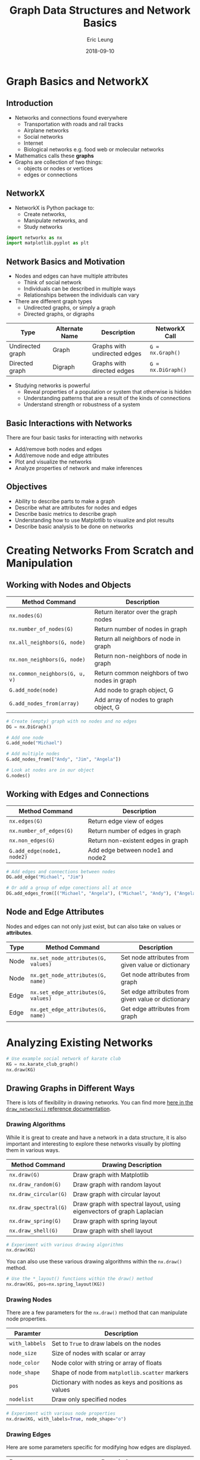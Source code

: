 #+TITLE: Graph Data Structures and Network Basics
#+AUTHOR: Eric Leung
#+DATE: 2018-09-10
#+STARTUP: entitiespretty

* Graph Basics and NetworkX

** Introduction

- Networks and connections found everywhere
  - Transportation with roads and rail tracks
  - Airplane networks
  - Social networks
  - Internet
  - Biological networks e.g. food web or molecular networks
- Mathematics calls these *graphs*
- Graphs are collection of two things:
  - objects or nodes or vertices
  - edges or connections

** NetworkX

- NetworkX is Python package to:
  - Create networks,
  - Manipulate networks, and
  - Study networks

#+BEGIN_SRC python
import networkx as nx
import matplotlib.pyplot as plt
#+END_SRC

** Network Basics and Motivation

- Nodes and edges can have multiple attributes
  - Think of social network
  - Individuals can be described in multiple ways
  - Relationships between the individuals can vary

- There are different graph types
  - Undirected graphs, or simply a graph
  - Directed graphs, or digraphs

| Type             | Alternate Name | Description                  | NetworkX Call      |
|------------------+----------------+------------------------------+--------------------|
| Undirected graph | Graph          | Graphs with undirected edges | ~G = nx.Graph()~   |
| Directed graph   | Digraph        | Graphs with directed edges   | ~G = nx.DiGraph()~ |

- Studying networks is powerful
  - Reveal properties of a population or system that otherwise is hidden
  - Understanding patterns that are a result of the kinds of connections
  - Understand strength or robustness of a system

** Basic Interactions with Networks

There are four basic tasks for interacting with networks

- Add/remove both nodes and edges
- Add/remove node and edge attributes
- Plot and visualize the networks
- Analyze properties of network and make inferences

** Objectives

- Ability to describe parts to make a graph
- Describe what are attributes for nodes and edges
- Describe basic metrics to describe graph
- Understanding how to use Matplotlib to visualize and plot results
- Describe basic analysis to be done on networks

* Creating Networks From Scratch and Manipulation

** Working with Nodes and Objects

| Method Command                 | Description                                   |
|--------------------------------+-----------------------------------------------|
| ~nx.nodes(G)~                  | Return iterator over the graph nodes          |
| ~nx.number_of_nodes(G)~        | Return number of nodes in graph               |
| ~nx.all_neighbors(G, node)~    | Return all neighbors of node in graph         |
| ~nx.non_neighbors(G, node)~    | Return non-neighbors of node in graph         |
| ~nx.common_neighbors(G, u, v)~ | Return common neighbors of two nodes in graph |
| ~G.add_node(node)~             | Add node to graph object, G                   |
| ~G.add_nodes_from(array)~      | Add array of nodes to graph object, G         |

#+BEGIN_SRC python
# Create (empty) graph with no nodes and no edges
DG = nx.DiGraph()

# Add one node
G.add_node("Michael")

# Add multiple nodes
G.add_nodes_from(["Andy", "Jim", "Angela"])

# Look at nodes are in our object
G.nodes()
#+END_SRC

** Working with Edges and Connections

| Method Command             | Description                        |
|----------------------------+------------------------------------|
| ~nx.edges(G)~              | Return edge view of edges          |
| ~nx.number_of_edges(G)~    | Return number of edges in graph    |
| ~nx.non_edges(G)~          | Return non-existent edges in graph |
| ~G.add_edge(node1, node2)~ | Add edge between node1 and node2   |

#+BEGIN_SRC python
# Add edges and connections between nodes
DG.add_edge("Michael", "Jim")

# Or add a group of edge conections all at once
DG.add_edges_from([("Michael", "Angela"), ("Michael", "Andy"), ("Angela", "Andy")])
#+END_SRC

** Node and Edge Attributes

Nodes and edges can not only just exist, but can also take on values or *attributes*.

| Type | Method Command                      | Description                                        |
|------+-------------------------------------+----------------------------------------------------|
| Node | ~nx.set_node_attributes(G, values)~ | Set node attributes from given value or dictionary |
| Node | ~nx.get_node_attributes(G, name)~   | Get node attributes from graph                     |
| Edge | ~nx.set_edge_attributes(G, values)~ | Set edge attributes from given value or dictionary |
| Edge | ~nx.get_edge_attributes(G, name)~   | Get edge attributes from graph                     |

* Analyzing Existing Networks

#+BEGIN_SRC python
  # Use example social network of karate club
  KG = nx.karate_club_graph()
  nx.draw(KG)
#+END_SRC

** Drawing Graphs in Different Ways

There is lots of flexibility in drawing networks. You can find more
[[https://networkx.github.io/documentation/networkx-1.10/reference/generated/networkx.drawing.nx_pylab.draw_networkx.html#networkx.drawing.nx_pylab.draw_networkx][here in the ~draw_networkx()~ reference documentation]].

*** Drawing Algorithms

While it is great to create and have a network in a data structure, it is also
important and interesting to explore these networks visually by plotting them
in various ways.

| Method Command        | Drawing Description                                                    |
|-----------------------+------------------------------------------------------------------------|
| ~nx.draw(G)~          | Draw graph with Matplotlib                                             |
| ~nx.draw_random(G)~   | Draw graph with random layout                                          |
| ~nx.draw_circular(G)~ | Draw graph with circular layout                                        |
| ~nx.draw_spectral(G)~ | Draw graph with spectral layout, using eigenvectors of graph Laplacian |
| ~nx.draw_spring(G)~   | Draw graph with spring layout                                          |
| ~nx.draw_shell(G)~    | Draw graph with shell layout                                           |

#+BEGIN_SRC python
  # Experiment with various drawing algorithms
  nx.draw(KG)
#+END_SRC

You can also use these various drawing algorithms within the ~nx.draw()~
method.

#+BEGIN_SRC python
  # Use the *_layout() functions within the draw() method
  nx.draw(KG, pos=nx.spring_layout(KG))
#+END_SRC

*** Drawing Nodes

There are a few parameters for the ~nx.draw()~ method that can manipulate node
properties.

| Paramter       | Description                                           |
|----------------+-------------------------------------------------------|
| ~with_labbels~ | Set to ~True~ to draw labels on the nodes             |
| ~node_size~    | Size of nodes with scalar or array                    |
| ~node_color~   | Node color with string or array of floats             |
| ~node_shape~   | Shape of node from ~matplotlib.scatter~ markers       |
| ~pos~          | Dictionary with nodes as keys and positions as values |
| ~nodelist~     | Draw only specified nodes                             |

#+BEGIN_SRC python
  # Experiment with various node properties
  nx.draw(KG, with_labels=True, node_shape="o")
#+END_SRC

*** Drawing Edges

Here are some parameters specific for modifying how edges are displayed.

| Parameter    | Description                                               |
|--------------+-----------------------------------------------------------|
| ~arrows~     | For directed graphs, if ~True~ draw arrowheads            |
| ~arrowstyle~ | For directed graphs, choose style of arrow                |
| ~arrowsize~  | For directed graphs, choose size of arrow                 |
| ~edgelist~   | Draw only specified edges                                 |
| ~width~      | Line width of edges                                       |
| ~edge_color~ | Edge color with string or array with same number as edges |
| ~edge_cmap~  | Colormap for mapping intensities of edges                 |
| ~style~      | Edge line style                                           |

#+BEGIN_SRC python
  # Experiment with various edge properties
  nx.draw(KG, style="dashdot")
#+END_SRC

*** Saving Figures

Because these figures so far are using Matplotlib, we can make use of that
package's method to save figures.

#+BEGIN_SRC python
  # Setup figure size
  plt.figure(figsize=(20,10))

  # Create plot
  nx.draw_shell(KG, node_color="blue")

  # Save plot out as image
  plt.savefig("karate_graph.png", format="PNG")
#+END_SRC

*** More

- [[https://networkx.github.io/documentation/networkx-1.9.1/gallery.html][NetworkX Gallery Examples]]
- [[https://networkx.github.io/documentation/networkx-2.1/reference/generated/networkx.drawing.nx_pylab.draw_networkx.html#networkx.drawing.nx_pylab.draw_networkx][Network drawing attributes and drawing features available]]

** Analyzing Graph Metrics

Now that we can visualize a graph, and add and remove from a graph, let's learn
more about properties of the network as a whole.

*** Basic Descriptions of Graphs

Quick and basic metrics of a graph are the number of edges and nodes.

#+BEGIN_SRC python
  KG.number_of_nodes()
  KG.number_of_edges()
#+END_SRC

*** Degree of Nodes

Remember, there are two basic kinds of graphs: directed and undirected. In the
directed graph, there are two different kinds of edges: in and out.

#+BEGIN_SRC python
  # Find in-degree edges
  DG.in_degree()

  # Find out-degree edges
  DG.out_degree()
#+END_SRC

After knowing the number of edges/neighbors, you can also probe this further to
find what/who specifically are around particular nodes.

#+BEGIN_SRC python
  # Look at node neighbors
  DG.neighbors("Bob")

  # Or through a dictionary accessor
  DG["Bob"]
#+END_SRC

*** Centrality as a Way for Node Importance

Here, we're going to try and identify the more important node or individual
from the network based on their own connections and others.

#+BEGIN_SRC python
  # Calculate degree centrality
  nx.degree_centrality(DG)
#+END_SRC

There are few centrality calculations, which vary on what they emphasize in
determining node significance.

Here are just a few.

| Algorithm              | Description                                          | Method Command                 |
|------------------------+------------------------------------------------------+--------------------------------|
| Degree centrality      | Node is important based on degrees                   | ~nx.degree_centrality(G)~      |
| Eigenvector centrality | Node is important if linked by other important nodes | ~nx.eigenvector_centrality(G)~ |
| Betweenness centrality | Node is important if within shortest paths in nodes  | ~nx.betweenness_centrality(G)~ |

#+BEGIN_SRC python
  # Calculate eigenvector centrality
  nx.eigenvector_centrality(KG)
#+END_SRC

** Basic Graph Algorithms

Describing properties of networks can only get you so far in understanding
networks. More sophisticated methods have been developed to make use of the
network structure itself for search and insight.

*** Graph Traversal/Search

Given a network, **graph traversal** is the problem of searching through a
network for particular nodes or certain paths. A path is a sequence of edges
between two nodes.

*Problem*: Social networks like to recommend friends to you and one idea is to
find friends close enough to your current social network. So who else would you
potentially know?

#+BEGIN_SRC python
  # Check a path can exist
  nx.has_path(KG, 1, 20)

  # Find shortest path
  shortest_path = nx.shortest_path(KG, 1, 20)
#+END_SRC

Now we have the shortest path, we can then plot this.

#+BEGIN_SRC python
  # Plot and show shortest path between 1 and 20
  edge_list = [(path[i], path[i+1]) for i in range(len(path) - 1)]
  nx.draw_spring(KG, with_labels=True, node_color="lightgreen", node_size=500,
    edgelist=edge_list, width=4, edge_color="red")
#+END_SRC

*** Community Detection

In a social network, you may be interested in tightly connected groups of
friends. We can use a method called *community detection* or *module detection*
to answer this question.

#+BEGIN_SRC python
  from networkx.algorithms import community

  # Create network, calculate communities, and extract results
  G = nx.barbell_graph(5, 1)
  communities_generator = community.girvan_newman(G)
  top_level_communities = next(communities_generator)
  next_level_communities = next(communities_generator)
  communities = sorted(map(sorted, next_level_communities))

  # Setup different colors for groups and set node position
  colors = ["black", "orange", "lightblue"]
  positions = nx.spring_layout(G)

  # Loop through communities found and plot them
  for idx, val in enumerate(communities):
      nx.draw_networkx_nodes(G, positions, communities[idx], node_size=100,
                           node_color=colors[idx])

  nx.draw_networkx_edges(G, positions, alpha=0.5)
  plt.show()
#+END_SRC

* Summary

- Graphs are collections of nodes/objects and edges/connections
- NetworkX gives a package to manipulate graph objects
- There are multiple ways to draw/plot the same graph
- Properties of the graph allow you to analyze and make inferences on network
- Algorithms on graphs explore more sophisticated properties of graphs

* Exercises

** Exercise 1 Explore Random Networks

Create a module that contains a function that creates a network of a certain
size.

#+BEGIN_SRC python

#+END_SRC

** Exercise 2 Explore Properties of Networks

Using your module from the previous exercise, create a function that takes in a
graph object and calculates the number of neighbors of each node in a graph.

Return the results as a dictionary.

#+BEGIN_SRC python

#+END_SRC

*Bonus Challenge*: Create a function and script to use the random network from the
previous exercise, creates 10 networks of size 5, 10, 15 and use your just
created function to return a dictionary with the average number of neighbors
for each.

* Resources

- Tools
  - [[https://networkx.github.io/][NetworkX]]
    -  [[https://networkx.github.io/documentation/stable/auto_examples/index.html][NetworkX Examples]]
  - [[http://igraph.org/][igraph]]
- Network science
  - [[http://networksciencebook.com/][Network Science by Albert-László Barabási]]
  - [[https://mathigon.org/course/graphs-and-networks/introduction][Graphs and Networks - Mathigon]]
  - [[https://plus.maths.org/content/graphs-and-networks][Graphs and Networks - Plus Magazine]]
